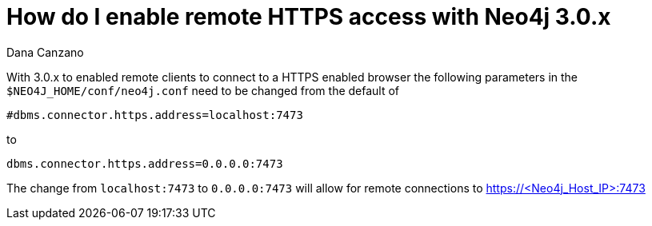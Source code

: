 = How do I enable remote HTTPS access with Neo4j 3.0.x
:slug: how-do-i-enable-remote-https-access-with-neo4j-30x
:author: Dana Canzano
:neo4j-versions: 3.0
:tags: https,connection
:public:
:category: operations


With 3.0.x to enabled remote clients to connect to a HTTPS enabled browser the following parameters in the `$NEO4J_HOME/conf/neo4j.conf` need to be changed from the default of

----
#dbms.connector.https.address=localhost:7473
----

to

----
dbms.connector.https.address=0.0.0.0:7473
----

The change from `localhost:7473` to `0.0.0.0:7473` will allow for remote connections to https://<Neo4j_Host_IP>:7473


